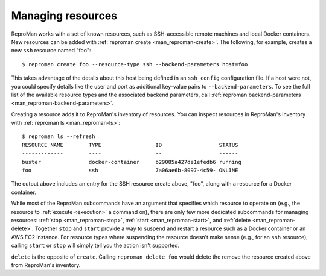 .. _manage:

Managing resources
******************

ReproMan works with a set of known resources, such as SSH-accessible
remote machines and local Docker containers. New resources can be added
with :ref:`reproman create <man_reproman-create>`. The following, for
example, creates a new ``ssh`` resource named "foo"::

  $ reproman create foo --resource-type ssh --backend-parameters host=foo

This takes advantage of the details about this host being defined in an
``ssh_config`` configuration file. If a host were not, you could specify
details like the user and port as additional key-value pairs to
``--backend-parameters``. To see the full list of the available resource
types and the associated backend parameters, call :ref:`reproman
backend-parameters <man_reproman-backend-parameters>`.

Creating a resource adds it to ReproMan's inventory of resources. You
can inspect resources in ReproMan's inventory with :ref:`reproman ls
<man_reproman-ls>`::

  $ reproman ls --refresh
  RESOURCE NAME        TYPE                 ID                  STATUS
  -------------        ----                 --                  ------
  buster               docker-container     b29085a427de1efedb6 running
  foo                  ssh                  7a06ae6b-8097-4c59- ONLINE

The output above includes an entry for the SSH resource create above,
"foo", along with a resource for a Docker container.

While most of the ReproMan subcommands have an argument that specifies
which resource to operate on (e.g., the resource to :ref:`execute
<execution>` a command on), there are only few more dedicated subcommands
for managing resources: :ref:`stop <man_reproman-stop>`, :ref:`start
<man_reproman-start>`, and :ref:`delete <man_reproman-delete>`. Together
``stop`` and ``start`` provide a way to suspend and restart a resource
such as a Docker container or an AWS EC2 instance. For resource types
where suspending the resource doesn't make sense (e.g., for an ``ssh``
resource), calling ``start`` or ``stop`` will simply tell you the action
isn't supported.

``delete`` is the opposite of ``create``. Calling ``reproman delete
foo`` would delete the remove the resource created above from ReproMan's
inventory.
